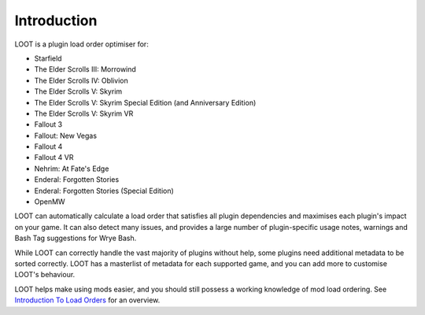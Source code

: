 ************
Introduction
************

LOOT is a plugin load order optimiser for:

* Starfield
* The Elder Scrolls III: Morrowind
* The Elder Scrolls IV: Oblivion
* The Elder Scrolls V: Skyrim
* The Elder Scrolls V: Skyrim Special Edition (and Anniversary Edition)
* The Elder Scrolls V: Skyrim VR
* Fallout 3
* Fallout: New Vegas
* Fallout 4
* Fallout 4 VR
* Nehrim: At Fate's Edge
* Enderal: Forgotten Stories
* Enderal: Forgotten Stories (Special Edition)
* OpenMW

LOOT can automatically calculate a load order that satisfies all plugin dependencies and maximises each plugin's impact on your game. It can also detect many issues, and provides a large number of plugin-specific usage notes, warnings and Bash Tag suggestions for Wrye Bash.

While LOOT can correctly handle the vast majority of plugins without help, some plugins need additional metadata to be sorted correctly. LOOT has a masterlist of metadata for each supported game, and you can add more to customise LOOT's behaviour.

LOOT helps make using mods easier, and you should still possess a working knowledge of mod load ordering. See `Introduction To Load Orders`_ for an overview.

.. _Introduction To Load Orders: https://loot.github.io/docs/help/Introduction-To-Load-Orders
